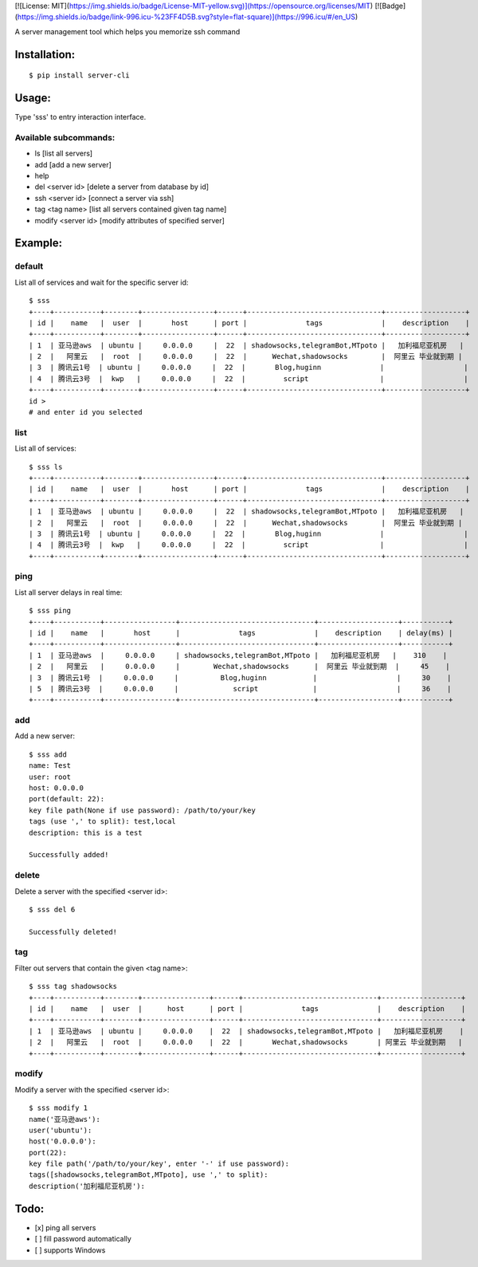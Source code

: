 [![License: MIT](https://img.shields.io/badge/License-MIT-yellow.svg)](https://opensource.org/licenses/MIT)
[![Badge](https://img.shields.io/badge/link-996.icu-%23FF4D5B.svg?style=flat-square)](https://996.icu/#/en_US)


A server management tool which helps you memorize ssh command



Installation:
==============
::

 $ pip install server-cli

Usage:
==============

Type 'sss' to entry interaction interface.

Available subcommands:
-----------------------

- ls [list all servers]

- add [add a new server]

- help

- del <server id> [delete a server from database by id]

- ssh <server id> [connect a server via ssh]

- tag <tag name> [list all servers contained given tag name]

- modify <server id> [modify attributes of specified server]


Example:
=========

default
--------
List all of services and wait for the specific server id::

 $ sss
 +----+-----------+--------+-----------------+------+--------------------------------+-------------------+
 | id |    name   |  user  |       host      | port |              tags              |    description    |
 +----+-----------+--------+-----------------+------+--------------------------------+-------------------+
 | 1  | 亚马逊aws  | ubuntu |     0.0.0.0     |  22  | shadowsocks,telegramBot,MTpoto |   加利福尼亚机房   |
 | 2  |   阿里云   |  root  |     0.0.0.0     |  22  |      Wechat,shadowsocks        |  阿里云 毕业就到期 |
 | 3  | 腾讯云1号  | ubuntu |     0.0.0.0     |  22  |       Blog,huginn              |                   |
 | 4  | 腾讯云3号  |  kwp   |     0.0.0.0     |  22  |         script                 |                   |
 +----+-----------+--------+-----------------+------+--------------------------------+-------------------+
 id >
 # and enter id you selected

list
-----
List all of services::

 $ sss ls
 +----+-----------+--------+-----------------+------+--------------------------------+-------------------+
 | id |    name   |  user  |       host      | port |              tags              |    description    |
 +----+-----------+--------+-----------------+------+--------------------------------+-------------------+
 | 1  | 亚马逊aws  | ubuntu |     0.0.0.0     |  22  | shadowsocks,telegramBot,MTpoto |   加利福尼亚机房   |
 | 2  |   阿里云   |  root  |     0.0.0.0     |  22  |      Wechat,shadowsocks        |  阿里云 毕业就到期 |
 | 3  | 腾讯云1号  | ubuntu |     0.0.0.0     |  22  |       Blog,huginn              |                   |
 | 4  | 腾讯云3号  |  kwp   |     0.0.0.0     |  22  |         script                 |                   |
 +----+-----------+--------+-----------------+------+--------------------------------+-------------------+


ping
-----
List all server delays in real time::

 $ sss ping
 +----+-----------+-----------------+--------------------------------+-------------------+-----------+
 | id |    name   |       host      |              tags              |    description    | delay(ms) |
 +----+-----------+-----------------+--------------------------------+-------------------+-----------+
 | 1  | 亚马逊aws  |     0.0.0.0     | shadowsocks,telegramBot,MTpoto |   加利福尼亚机房   |    310    |
 | 2  |   阿里云   |     0.0.0.0     |        Wechat,shadowsocks      |  阿里云 毕业就到期  |     45    |
 | 3  | 腾讯云1号  |     0.0.0.0     |          Blog,huginn           |                   |     30    |
 | 5  | 腾讯云3号  |     0.0.0.0     |             script             |                   |     36    |
 +----+-----------+-----------------+--------------------------------+-------------------+-----------+

add
----
Add a new server::

 $ sss add
 name: Test
 user: root
 host: 0.0.0.0
 port(default: 22):
 key file path(None if use password): /path/to/your/key
 tags (use ',' to split): test,local
 description: this is a test

 Successfully added!


delete
-------
Delete a server with the specified <server id>::

 $ sss del 6

 Successfully deleted!


tag
----
Filter out servers that contain the given <tag name>::

 $ sss tag shadowsocks
 +----+-----------+--------+----------------+------+--------------------------------+-------------------+
 | id |    name   |  user  |      host      | port |              tags              |    description    |
 +----+-----------+--------+----------------+------+--------------------------------+-------------------+
 | 1  | 亚马逊aws  | ubuntu |     0.0.0.0    |  22  | shadowsocks,telegramBot,MTpoto |   加利福尼亚机房    |
 | 2  |   阿里云   |  root  |     0.0.0.0    |  22  |       Wechat,shadowsocks       | 阿里云 毕业就到期   |
 +----+-----------+--------+----------------+------+--------------------------------+-------------------+

modify
-------
Modify a server with the specified <server id>::

 $ sss modify 1
 name('亚马逊aws'):
 user('ubuntu'):
 host('0.0.0.0'):
 port(22):
 key file path('/path/to/your/key', enter '-' if use password):
 tags([shadowsocks,telegramBot,MTpoto], use ',' to split):
 description('加利福尼亚机房'):

Todo:
==============
- [x] ping all servers
- [ ] fill password automatically
- [ ] supports Windows


